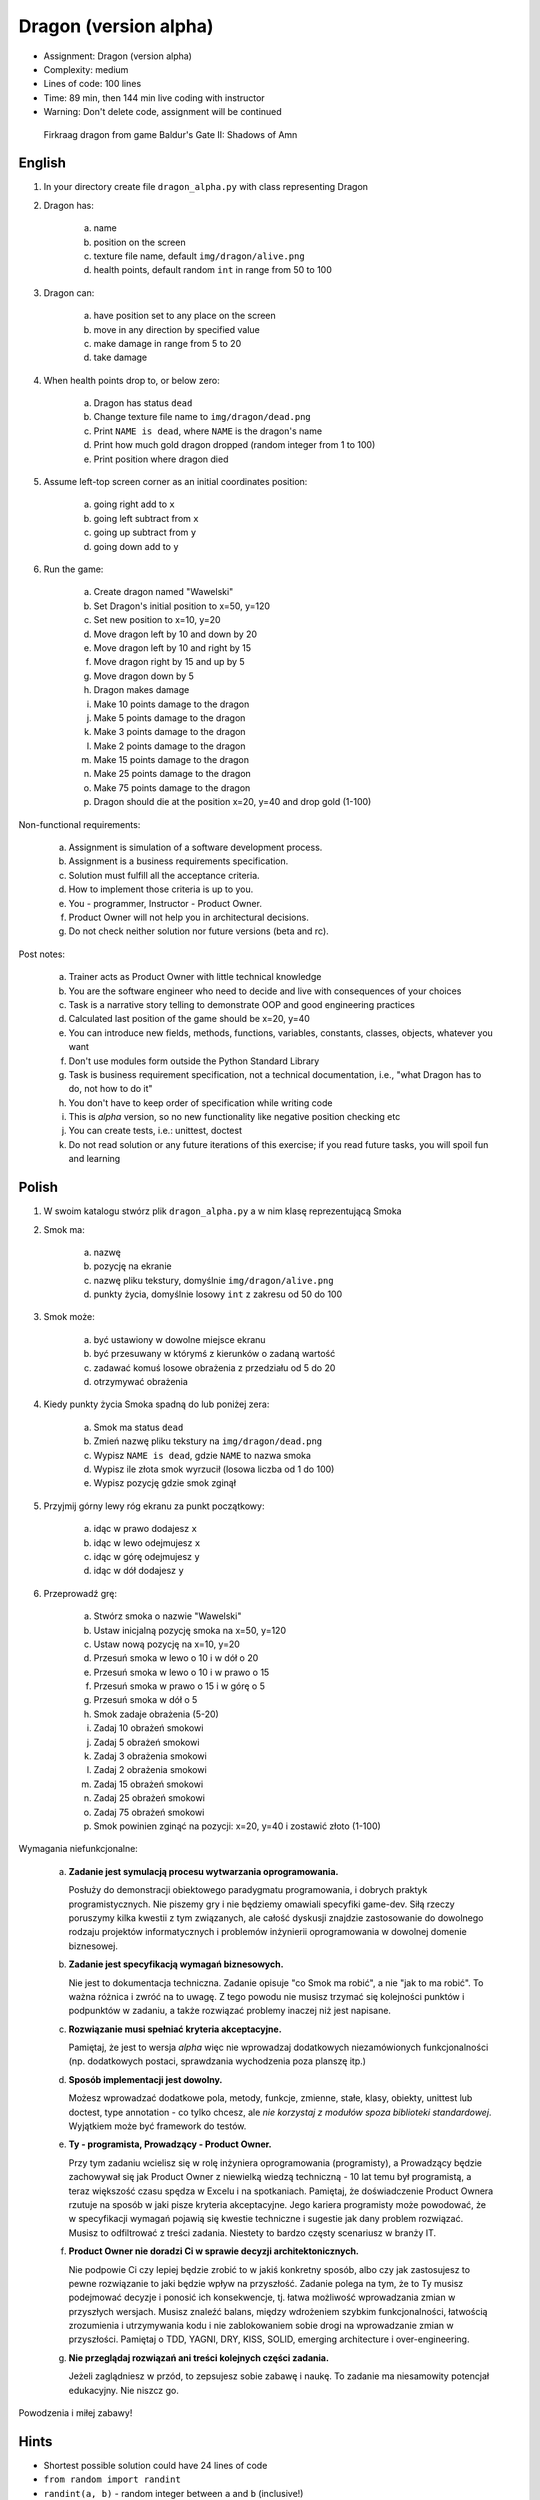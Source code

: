 Dragon (version alpha)
======================
* Assignment: Dragon (version alpha)
* Complexity: medium
* Lines of code: 100 lines
* Time: 89 min, then 144 min live coding with instructor
* Warning: Don't delete code, assignment will be continued

.. figure:: img/dragon.gif

    Firkraag dragon from game Baldur's Gate II: Shadows of Amn


English
-------
1. In your directory create file ``dragon_alpha.py`` with class representing Dragon

2. Dragon has:

    a. name
    b. position on the screen
    c. texture file name, default ``img/dragon/alive.png``
    d. health points, default random ``int`` in range from 50 to 100

3. Dragon can:

    a. have position set to any place on the screen
    b. move in any direction by specified value
    c. make damage in range from 5 to 20
    d. take damage

4. When health points drop to, or below zero:

    a. Dragon has status ``dead``
    b. Change texture file name to  ``img/dragon/dead.png``
    c. Print ``NAME is dead``, where ``NAME`` is the dragon's name
    d. Print how much gold dragon dropped (random integer from 1 to 100)
    e. Print position where dragon died

5. Assume left-top screen corner as an initial coordinates position:

    a. going right add to ``x``
    b. going left subtract from ``x``
    c. going up subtract from ``y``
    d. going down add to ``y``

6. Run the game:

    a. Create dragon named "Wawelski"
    b. Set Dragon's initial position to x=50, y=120
    c. Set new position to x=10, y=20
    d. Move dragon left by 10 and down by 20
    e. Move dragon left by 10 and right by 15
    f. Move dragon right by 15 and up by 5
    g. Move dragon down by 5
    h. Dragon makes damage
    i. Make 10 points damage to the dragon
    j. Make 5 points damage to the dragon
    k. Make 3 points damage to the dragon
    l. Make 2 points damage to the dragon
    m. Make 15 points damage to the dragon
    n. Make 25 points damage to the dragon
    o. Make 75 points damage to the dragon
    p. Dragon should die at the position x=20, y=40 and drop gold (1-100)

Non-functional requirements:

    a. Assignment is simulation of a software development process.
    b. Assignment is a business requirements specification.
    c. Solution must fulfill all the acceptance criteria.
    d. How to implement those criteria is up to you.
    e. You - programmer, Instructor - Product Owner.
    f. Product Owner will not help you in architectural decisions.
    g. Do not check neither solution nor future versions (beta and rc).

Post notes:

    a. Trainer acts as Product Owner with little technical knowledge
    b. You are the software engineer who need to decide and live with
       consequences of your choices
    c. Task is a narrative story telling to demonstrate OOP
       and good engineering practices
    d. Calculated last position of the game should be x=20, y=40
    e. You can introduce new fields, methods, functions, variables,
       constants, classes, objects, whatever you want
    f. Don't use modules form outside the Python Standard Library
    g. Task is business requirement specification, not a technical
       documentation, i.e., "what Dragon has to do, not how to do it"
    h. You don't have to keep order of specification while writing code
    i. This is `alpha` version, so no new functionality like
       negative position checking etc
    j. You can create tests, i.e.: unittest, doctest
    k. Do not read solution or any future iterations of this exercise;
       if you read future tasks, you will spoil fun and learning


Polish
------
1. W swoim katalogu stwórz plik ``dragon_alpha.py`` a w nim klasę reprezentującą Smoka

2. Smok ma:

    a. nazwę
    b. pozycję na ekranie
    c. nazwę pliku tekstury, domyślnie ``img/dragon/alive.png``
    d. punkty życia, domyślnie losowy ``int`` z zakresu od 50 do 100

3. Smok może:

    a. być ustawiony w dowolne miejsce ekranu
    b. być przesuwany w którymś z kierunków o zadaną wartość
    c. zadawać komuś losowe obrażenia z przedziału od 5 do 20
    d. otrzymywać obrażenia

4. Kiedy punkty życia Smoka spadną do lub poniżej zera:

    a. Smok ma status ``dead``
    b. Zmień nazwę pliku tekstury na ``img/dragon/dead.png``
    c. Wypisz ``NAME is dead``, gdzie ``NAME`` to nazwa smoka
    d. Wypisz ile złota smok wyrzucił (losowa liczba od 1 do 100)
    e. Wypisz pozycję gdzie smok zginął

5. Przyjmij górny lewy róg ekranu za punkt początkowy:

    a. idąc w prawo dodajesz ``x``
    b. idąc w lewo odejmujesz ``x``
    c. idąc w górę odejmujesz ``y``
    d. idąc w dół dodajesz ``y``

6. Przeprowadź grę:

    a. Stwórz smoka o nazwie "Wawelski"
    b. Ustaw inicjalną pozycję smoka na x=50, y=120
    c. Ustaw nową pozycję na x=10, y=20
    d. Przesuń smoka w lewo o 10 i w dół o 20
    e. Przesuń smoka w lewo o 10 i w prawo o 15
    f. Przesuń smoka w prawo o 15 i w górę o 5
    g. Przesuń smoka w dół o 5
    h. Smok zadaje obrażenia (5-20)
    i. Zadaj 10 obrażeń smokowi
    j. Zadaj 5 obrażeń smokowi
    k. Zadaj 3 obrażenia smokowi
    l. Zadaj 2 obrażenia smokowi
    m. Zadaj 15 obrażeń smokowi
    n. Zadaj 25 obrażeń smokowi
    o. Zadaj 75 obrażeń smokowi
    p. Smok powinien zginąć na pozycji: x=20, y=40 i zostawić złoto (1-100)

Wymagania niefunkcjonalne:

    a. **Zadanie jest symulacją procesu wytwarzania oprogramowania.**

       Posłuży do demonstracji obiektowego paradygmatu programowania,
       i dobrych praktyk programistycznych. Nie piszemy gry i nie będziemy
       omawiali specyfiki game-dev. Siłą rzeczy poruszymy kilka kwestii
       z tym związanych, ale całość dyskusji znajdzie zastosowanie do
       dowolnego rodzaju projektów informatycznych i problemów inżynierii
       oprogramowania w dowolnej domenie biznesowej.

    b. **Zadanie jest specyfikacją wymagań biznesowych.**

       Nie jest to dokumentacja techniczna. Zadanie opisuje "co Smok ma
       robić", a nie "jak to ma robić". To ważna różnica i zwróć na to uwagę.
       Z tego powodu nie musisz trzymać się kolejności punktów i podpunktów
       w zadaniu, a także rozwiązać problemy inaczej niż jest napisane.

    c. **Rozwiązanie musi spełniać kryteria akceptacyjne.**

       Pamiętaj, że jest to wersja `alpha` więc nie wprowadzaj dodatkowych
       niezamówionych funkcjonalności (np. dodatkowych postaci, sprawdzania
       wychodzenia poza planszę itp.)

    d. **Sposób implementacji jest dowolny.**

       Możesz wprowadzać dodatkowe pola, metody, funkcje, zmienne, stałe,
       klasy, obiekty, unittest lub doctest, type annotation - co tylko
       chcesz, ale `nie korzystaj z modułów spoza biblioteki standardowej`.
       Wyjątkiem może być framework do testów.

    e. **Ty - programista, Prowadzący - Product Owner.**

       Przy tym zadaniu wcielisz się w rolę inżyniera oprogramowania
       (programisty), a Prowadzący będzie zachowywał się jak Product Owner
       z niewielką wiedzą techniczną - 10 lat temu był programistą, a teraz
       większość czasu spędza w Excelu i na spotkaniach. Pamiętaj, że
       doświadczenie Product Ownera rzutuje na sposób w jaki pisze kryteria
       akceptacyjne. Jego kariera programisty może powodować,
       że w specyfikacji wymagań pojawią się kwestie techniczne i sugestie
       jak dany problem rozwiązać. Musisz to odfiltrować z treści zadania.
       Niestety to bardzo częsty scenariusz w branży IT.

    f. **Product Owner nie doradzi Ci w sprawie decyzji architektonicznych.**

       Nie podpowie Ci czy lepiej będzie zrobić to w jakiś konkretny sposób,
       albo czy jak zastosujesz to pewne rozwiązanie to jaki będzie wpływ na
       przyszłość. Zadanie polega na tym, że to Ty musisz podejmować decyzje
       i ponosić ich konsekwencje, tj. łatwa możliwość wprowadzania zmian w
       przyszłych wersjach. Musisz znaleźć balans, między wdrożeniem szybkim
       funkcjonalności, łatwością zrozumienia i utrzymywania kodu i nie
       zablokowaniem sobie drogi na wprowadzanie zmian w przyszłości.
       Pamiętaj o TDD, YAGNI, DRY, KISS, SOLID, emerging architecture
       i over-engineering.

    g. **Nie przeglądaj rozwiązań ani treści kolejnych części zadania.**

       Jeżeli zaglądniesz w przód, to zepsujesz sobie zabawę i naukę. To
       zadanie ma niesamowity potencjał edukacyjny. Nie niszcz go.

Powodzenia i miłej zabawy!


Hints
-----
* Shortest possible solution could have 24 lines of code
* ``from random import randint``
* ``randint(a, b)`` - random integer between ``a`` and ``b`` (inclusive!)


Solution
--------
* EN: Note, that this will spoil your fun and learning
* PL: Zwróć uwagę, że to zepsuje Twoją zabawę i naukę
* :download:`Basic <assignments/dragon_alpha_basic.py>`
* :download:`Intermediate <assignments/dragon_alpha_intermediate3.py>`
* :download:`Advanced <assignments/dragon_alpha_advanced.py>`
